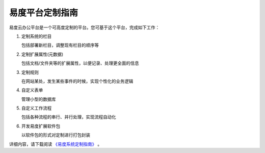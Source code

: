 ===========================
易度平台定制指南
===========================

易度云办公平台是一个可高度定制的平台。您可基于这个平台，完成如下工作：

1. 定制系统的栏目

   包括部署新栏目，调整现有栏目的顺序等

2. 定制扩展属性(元数据)

   包括文档/文件夹等的扩展属性，以便记录、处理更全面的信息

3. 定制规则

   在网站某处，发生某些事件的时候，实现个性化的业务逻辑

4. 自定义表单

   管理小型的数据库

5. 自定义工作流程

   包括各种流程的串行、并行处理，实现流程自动化

6. 开发易度扩展软件包

   以软件包的形式对定制进行打包封装

详细内容，请下载阅读 `《易度系统定制指南》 <http://download.zopen.cn/releases/docs/%E6%98%93%E5%BA%A6%E7%B3%BB%E7%BB%9F%E5%AE%9A%E5%88%B6%E6%8C%87%E5%8D%97.pdf>`__ 。

